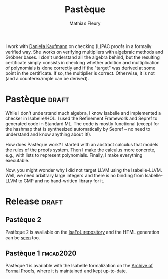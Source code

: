 #+TITLE: Pastèque
#+AUTHOR: Mathias Fleury
#+STARTUP: fninline
#+HTML_HEAD: <link rel="stylesheet" type="text/css" href="https://gongzhitaao.org/orgcss/org.css"/>

I work with [[https://danielakaufmann.at/][Daniela Kaufmann]] on checking (L)PAC proofs in a formally verified
way. She works on verifying multipliers with algebraic methods and Gröbner
bases. I don't understand all the algebra behind, but the resulting certificate
simply consists in checking whether addition and multiplication of polynomials
is done correctly and if the "target" was derived at some point in the
certificate. If so, the multiplier is correct. Otherwise, it is not (and a
counterexample can be derived).

* Pastèque                                                           :draft:
While I don't understand much algebra, I know Isabelle and implemented a checker
in Isabelle/HOL. I used the Refinement Framework and Sepref to generated code in
Standard ML. The code is mostly functional (except for the hashmap that is
synthesized automatically by Sepref -- no need to understand and know anything
about it!).

How does Pastèque work? I started with an abstract calculus that models the
rules of the proofs system. Then I make the calculus more concrete, e.g., with
lists to represent polynomials. Finally, I make everything executable.

Now, you might wonder why I did not target LLVM using the Isabelle-LLVM. Well,
we need arbitrary large integers and there is no binding from Isabelle-LLVM to
GMP and no hand-written library for it.

* Release                                                             :draft:
** Pastèque 2
Pastèque 2 is available on the [[https://bitbucket.org/isafol/isafol/src/master/PAC_Checker2/][IsaFoL repository]] and the HTML
generation can be [[https://people.mpi-inf.mpg.de/~mfleury/IsaFoL/current/PAC_Checker2/][seen]] too.
** Pastèque 1  :fmcad2020:
Pastèque 1 is available with the Isabelle formalization on the [[https://www.isa-afp.org/entries/PAC_Checker.html][Archive
of Formal Proofs]], where it is maintained and kept up-to-date.
